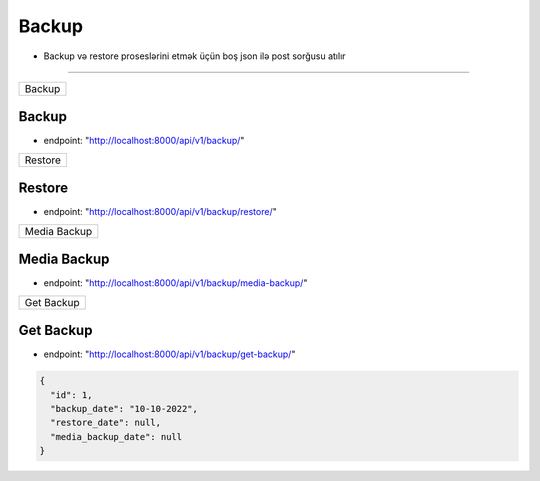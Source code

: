######
Backup
######

- Backup və restore proseslərini etmək üçün boş json ilə post sorğusu atılır

=====

+-------+
|Backup |
+-------+

Backup
------

- endpoint: "http://localhost:8000/api/v1/backup/"

+--------+
|Restore |
+--------+

Restore
-------

- endpoint: "http://localhost:8000/api/v1/backup/restore/"

+-------------+
|Media Backup |
+-------------+

Media Backup
------------

- endpoint: "http://localhost:8000/api/v1/backup/media-backup/"


+-----------+
|Get Backup |
+-----------+

Get Backup
----------

- endpoint: "http://localhost:8000/api/v1/backup/get-backup/"

.. code:: json

  {
    "id": 1,
    "backup_date": "10-10-2022",
    "restore_date": null,
    "media_backup_date": null
  }
